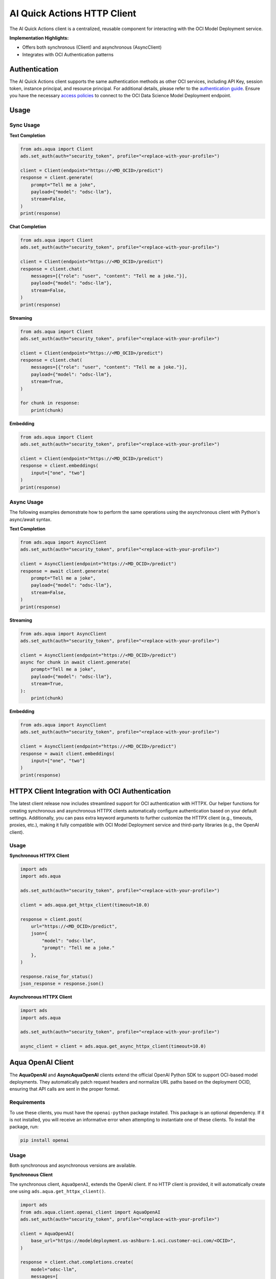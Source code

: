 AI Quick Actions HTTP Client
****************************

.. versionadded:: 2.13.0

The AI Quick Actions client is a centralized, reusable component for interacting with the OCI Model Deployment service.

**Implementation Highlights:**

- Offers both synchronous (Client) and asynchronous (AsyncClient)
- Integrates with OCI Authentication patterns

Authentication
==============

The AI Quick Actions client supports the same authentication methods as other OCI services, including API Key, session token, instance principal, and resource principal. For additional details, please refer to the `authentication guide <https://accelerated-data-science.readthedocs.io/en/latest/user_guide/cli/authentication.html>`_. Ensure you have the necessary `access policies <https://docs.oracle.com/en-us/iaas/data-science/using/model-dep-policies-auth.htm>`_ to connect to the OCI Data Science Model Deployment endpoint.

Usage
=====

Sync Usage
----------

**Text Completion**

.. code-block:: python3

    from ads.aqua import Client
    ads.set_auth(auth="security_token", profile="<replace-with-your-profile>")

    client = Client(endpoint="https://<MD_OCID>/predict")
    response = client.generate(
        prompt="Tell me a joke",
        payload={"model": "odsc-llm"},
        stream=False,
    )
    print(response)

**Chat Completion**

.. code-block:: python3

    from ads.aqua import Client
    ads.set_auth(auth="security_token", profile="<replace-with-your-profile>")

    client = Client(endpoint="https://<MD_OCID>/predict")
    response = client.chat(
        messages=[{"role": "user", "content": "Tell me a joke."}],
        payload={"model": "odsc-llm"},
        stream=False,
    )
    print(response)

**Streaming**

.. code-block:: python3

    from ads.aqua import Client
    ads.set_auth(auth="security_token", profile="<replace-with-your-profile>")

    client = Client(endpoint="https://<MD_OCID>/predict")
    response = client.chat(
        messages=[{"role": "user", "content": "Tell me a joke."}],
        payload={"model": "odsc-llm"},
        stream=True,
    )

    for chunk in response:
        print(chunk)

**Embedding**

.. code-block:: python3

    from ads.aqua import Client
    ads.set_auth(auth="security_token", profile="<replace-with-your-profile>")

    client = Client(endpoint="https://<MD_OCID>/predict")
    response = client.embeddings(
        input=["one", "two"]
    )
    print(response)


Async Usage
-----------

The following examples demonstrate how to perform the same operations using the asynchronous client with Python's async/await syntax.

**Text Completion**

.. code-block:: python3

    from ads.aqua import AsyncClient
    ads.set_auth(auth="security_token", profile="<replace-with-your-profile>")

    client = AsyncClient(endpoint="https://<MD_OCID>/predict")
    response = await client.generate(
        prompt="Tell me a joke",
        payload={"model": "odsc-llm"},
        stream=False,
    )
    print(response)

**Streaming**

.. code-block:: python3

    from ads.aqua import AsyncClient
    ads.set_auth(auth="security_token", profile="<replace-with-your-profile>")

    client = AsyncClient(endpoint="https://<MD_OCID>/predict")
    async for chunk in await client.generate(
        prompt="Tell me a joke",
        payload={"model": "odsc-llm"},
        stream=True,
    ):
        print(chunk)

**Embedding**

.. code-block:: python3

    from ads.aqua import AsyncClient
    ads.set_auth(auth="security_token", profile="<replace-with-your-profile>")

    client = AsyncClient(endpoint="https://<MD_OCID>/predict")
    response = await client.embeddings(
        input=["one", "two"]
    )
    print(response)


HTTPX Client Integration with OCI Authentication
================================================

.. versionadded:: 2.13.1

The latest client release now includes streamlined support for OCI authentication with HTTPX. Our helper functions for creating synchronous and asynchronous HTTPX clients automatically configure authentication based on your default settings. Additionally, you can pass extra keyword arguments to further customize the HTTPX client (e.g., timeouts, proxies, etc.), making it fully compatible with OCI Model Deployment service and third-party libraries (e.g., the OpenAI client).

Usage
-----

**Synchronous HTTPX Client**

.. code-block:: python3

    import ads
    import ads.aqua

    ads.set_auth(auth="security_token", profile="<replace-with-your-profile>")

    client = ads.aqua.get_httpx_client(timeout=10.0)

    response = client.post(
        url="https://<MD_OCID>/predict",
        json={
            "model": "odsc-llm",
            "prompt": "Tell me a joke."
        },
    )

    response.raise_for_status()
    json_response = response.json()

**Asynchronous HTTPX Client**

.. code-block:: python3

    import ads
    import ads.aqua

    ads.set_auth(auth="security_token", profile="<replace-with-your-profile>")

    async_client = client = ads.aqua.get_async_httpx_client(timeout=10.0)


Aqua OpenAI Client
==================

.. versionadded:: 2.13.4

The **AquaOpenAI** and **AsyncAquaOpenAI** clients extend the official OpenAI Python SDK to support OCI-based model deployments. They automatically patch request headers and normalize URL paths based on the deployment OCID, ensuring that API calls are sent in the proper format.

Requirements
------------
To use these clients, you must have the ``openai-python`` package installed. This package is an optional dependency. If it is not installed, you will receive an informative error when attempting to instantiate one of these clients. To install the package, run:

.. code-block:: bash

   pip install openai


Usage
-----
Both synchronous and asynchronous versions are available.

**Synchronous Client**

The synchronous client, ``AquaOpenAI``, extends the OpenAI client. If no HTTP client is provided, it will automatically create one using ``ads.aqua.get_httpx_client()``.

.. code-block:: python

    import ads
    from ads.aqua.client.openai_client import AquaOpenAI
    ads.set_auth(auth="security_token", profile="<replace-with-your-profile>")

    client = AquaOpenAI(
        base_url="https://modeldeployment.us-ashburn-1.oci.customer-oci.com/<OCID>",
    )

    response = client.chat.completions.create(
        model="odsc-llm",
        messages=[
            {
                "role": "user",
                "content": "Tell me a joke.",
            }
        ],
        # stream=True, # enable for streaming
    )

    print(response)


**Asynchronous Client**

The asynchronous client, ``AsyncAquaOpenAI``, extends the AsyncOpenAI client. If no async HTTP client is provided, it will automatically create one using ``ads.aqua.get_async_httpx_client()``.

.. code-block:: python

    import ads
    import asyncio
    import nest_asyncio
    from ads.aqua.client.openai_client import AsyncAquaOpenAI

    ads.set_auth(auth="security_token")

    async def test_async() -> None:
        client_async = AsyncAquaOpenAI(
            base_url="https://modeldeployment.us-ashburn-1.oci.customer-oci.com/<OCID>",
        )
        response = await client_async.chat.completions.create(
            model="odsc-llm",
            messages=[{"role": "user", "content": "Tell me a long joke"}],
            stream=True
        )
        async for event in response:
            print(event)

    asyncio.run(test_async())
